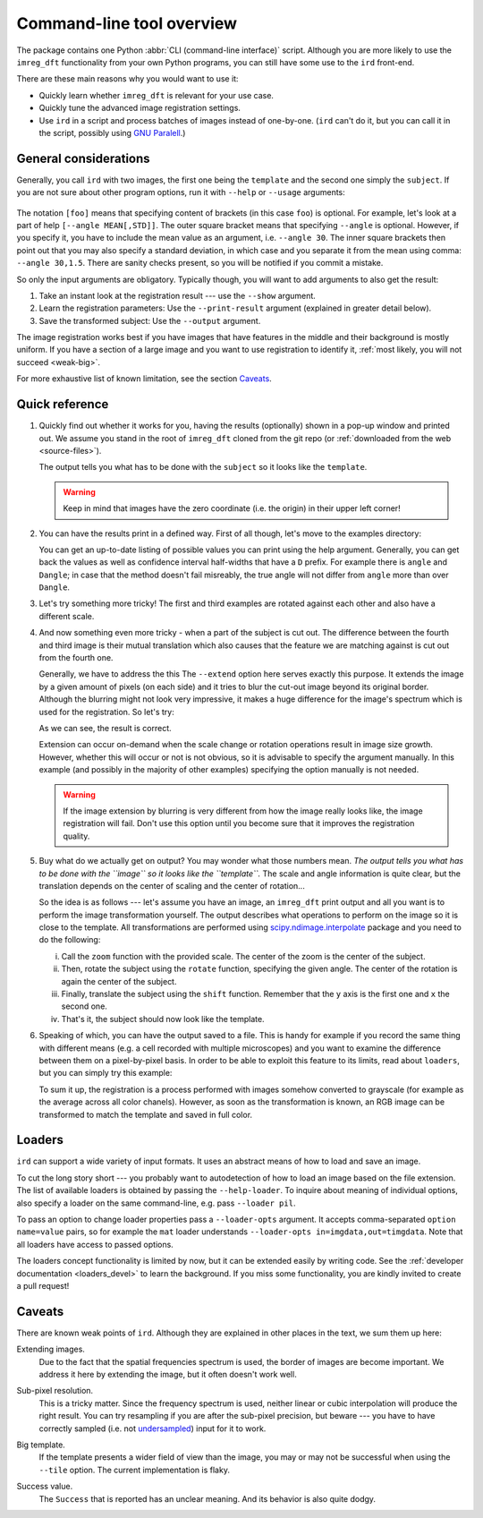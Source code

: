 .. _cli:

Command-line tool overview
==========================

The package contains one Python :abbr:`CLI (command-line interface)` script.
Although you are more likely to use the ``imreg_dft`` functionality from your own Python programs, you can still have some use to the ``ird`` front-end.

There are these main reasons why you would want to use it:

* Quickly learn whether ``imreg_dft`` is relevant for your use case.
* Quickly tune the advanced image registration settings.
* Use ``ird`` in a script and process batches of images instead of one-by-one.
  (``ird`` can't do it, but you can call it in the script, possibly using `GNU Paralell <http://www.gnu.org/software/parallel>`_.)

General considerations
----------------------

Generally, you call ``ird`` with two images, the first one being the ``template`` and the second one simply the ``subject``.
If you are not sure about other program options, run it with ``--help`` or ``--usage`` arguments:

   .. literalinclude:: _static/examples/13-usage.txt
     :language: shell-session
     :end-before: positional
     :append: ...

The notation ``[foo]`` means that specifying content of brackets (in this case ``foo``) is optional.
For example, let's look at a part of help ``[--angle MEAN[,STD]]``.
The outer square bracket means that specifying ``--angle`` is optional.
However, if you specify it, you have to include the mean value as an argument, i.e. ``--angle 30``.
The inner square brackets then point out that you may also specify a standard deviation, in which case and you separate it from the mean using comma: ``--angle 30,1.5``.
There are sanity checks present, so you will be notified if you commit a mistake.

So only the input arguments are obligatory.
Typically though, you will want to add arguments to also get the result:

#. Take an instant look at the registration result --- use the ``--show`` argument.
#. Learn the registration parameters: Use the ``--print-result`` argument (explained in greater detail below).
#. Save the transformed subject: Use the ``--output`` argument.

The image registration works best if you have images that have features in the middle and their background is mostly uniform.
If you have a section of a large image and you want to use registration to identify it, :ref:`most likely, you will not succeed <weak-big>`.

For more exhaustive list of known limitation, see the section Caveats_.

Quick reference
---------------

#. Quickly find out whether it works for you, having the results (optionally) shown in a pop-up window and printed out.
   We assume you stand in the root of ``imreg_dft`` cloned from the git repo (or :ref:`downloaded from the web <source-files>`).

   .. literalinclude:: _static/examples/01-intro.txt
     :language: shell-session

   The output tells you what has to be done with the ``subject`` so it looks like the ``template``.

   .. warning::

     Keep in mind that images have the zero coordinate (i.e. the origin) in their upper left corner!

#. You can have the results print in a defined way.
   First of all though, let's move to the examples directory:

   .. literalinclude:: _static/examples/02-print.txt
     :language: shell-session

   You can get an up-to-date listing of possible values you can print using the help argument.
   Generally, you can get back the values as well as confidence interval half-widths that have a ``D`` prefix.
   For example there is ``angle`` and ``Dangle``; in case that the method doesn't fail misreably, the true angle will not differ from ``angle`` more than over ``Dangle``.

#. Let's try something more tricky!
   The first and third examples are rotated against each other and also have a different scale.

   .. _sample-intro:

   .. literalinclude:: _static/examples/03-bad.txt
     :language: shell-session

#. And now something even more tricky - when a part of the subject is cut out.
   The difference between the fourth and third image is their mutual translation which also causes that the feature we are matching against is cut out from the fourth one.

   Generally, we have to address the this
   The ``--extend`` option here serves exactly this purpose.
   It extends the image by a given amount of pixels (on each side) and it tries to blur the cut-out image beyond its original border.
   Although the blurring might not look very impressive, it makes a huge difference for the image's spectrum which is used for the registration.
   So let's try:

   .. literalinclude:: _static/examples/05-extend.txt
     :language: shell-session

   As we can see, the result is correct.

   Extension can occur on-demand when the scale change or rotation operations result in image size growth.
   However, whether this will occur or not is not obvious, so it is advisable to specify the argument manually.
   In this example (and possibly in the majority of other examples) specifying the option manually is not needed.

   .. warning::

     If the image extension by blurring is very different from how the image really looks like, the image registration will fail.
     Don't use this option until you become sure that it improves the registration quality.

#. Buy what do we actually get on output?
   You may wonder what those numbers mean.
   *The output tells you what has to be done with the ``image`` so it looks like the ``template``.*
   The scale and angle information is quite clear, but the translation depends on the center of scaling and the center of rotation...

   So the idea is as follows --- let's assume you have an image, an ``imreg_dft`` print output and all you want is to perform the image transformation yourself.
   The output describes what operations to perform on the image so it is close to the template.
   All transformations are performed using `scipy.ndimage.interpolate <http://docs.scipy.org/doc/scipy/reference/ndimage.html#module-scipy.ndimage.interpolation>`_ package and you need to do the following:

   i. Call the ``zoom`` function with the provided scale.
      The center of the zoom is the center of the subject.

   #. Then, rotate the subject using the ``rotate`` function, specifying the given angle.
      The center of the rotation is again the center of the subject.

   #. Finally, translate the subject using the ``shift`` function.
      Remember that the ``y`` axis is the first one and ``x`` the second one.

   #. That's it, the subject should now look like the template.

#. Speaking of which, you can have the output saved to a file.
   This is handy for example if you record the same thing with different means (e.g. a cell recorded with multiple microscopes) and you want to examine the difference between them on a pixel-by-pixel basis.
   In order to be able to exploit this feature to its limits, read about ``loaders``, but you can simply try this example:

   .. literalinclude:: _static/examples/09-output.txt
     :language: shell-session

   To sum it up, the registration is a process performed with images somehow converted to grayscale (for example as the average across all color chanels).
   However, as soon as the transformation is known, an RGB image can be transformed to match the template and saved in full color.

Loaders
-------

``ird`` can support a wide variety of input formats.
It uses an abstract means of how to load and save an image.

To cut the long story short --- you probably want to autodetection of how to load an image based on the file extension.
The list of available loaders is obtained by passing the ``--help-loader``.
To inquire about meaning of individual options, also specify a loader on the same command-line, e.g. pass ``--loader pil``.

To pass an option to change loader properties pass a ``--loader-opts`` argument.
It accepts comma-separated ``option name=value`` pairs, so for example the ``mat`` loader understands ``--loader-opts in=imgdata,out=timgdata``.
Note that all loaders have access to passed options.

The loaders concept functionality is limited by now, but it can be extended easily by writing code.
See the :ref:`developer documentation <loaders_devel>` to learn the background.
If you miss some functionality, you are kindly invited to create a pull request!

Caveats
-------

There are known weak points of ``ird``.
Although they are explained in other places in the text, we sum them up here:

.. _weak-extend:

Extending images.
    Due to the fact that the spatial frequencies spectrum is used, the border of images are become important.
    We address it here by extending the image, but it often doesn't work well.

.. _weak-subpixel:

Sub-pixel resolution.
    This is a tricky matter.
    Since the frequency spectrum is used, neither linear or cubic interpolation will produce the right result.
    You can try resampling if you are after the sub-pixel precision, but beware --- you have to have correctly sampled (i.e. not `undersampled <http://en.wikipedia.org/wiki/Undersampling>`_) input for it to work.

.. _weak-big:

Big template.
   If the template presents a wider field of view than the image, you may or may not be successful when using the ``--tile`` option.
   The current implementation is flaky.

.. _weak-succ:

Success value.
   The ``Success`` that is reported has an unclear meaning.
   And its behavior is also quite dodgy.
